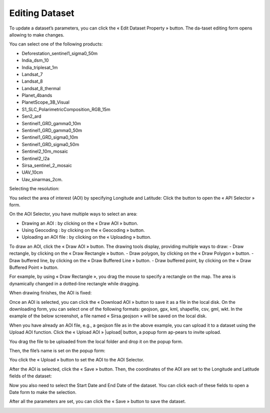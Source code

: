 .. |edit_dataset| image:: ../icons/edit_dataset.png

.. |select| image:: ../icons/select_area.png

.. |draw_aoi| image:: ../icons/draw_aoi.png

.. |upload_aoi| image:: ../icons/upload.png

.. |download_aoi| image:: ../icons/download.png

.. |geocoding| image:: ../icons/geocoding.png

.. |draw_point| image:: ../icons/draw_point.png

.. |draw_polygon| image:: ../icons/draw_polygon.png

.. |draw_line| image:: ../icons/draw_line.png

.. |draw_rectangle| image:: ../icons/draw_rectangle.png

Editing Dataset
===============

To update a dataset’s parameters, you can click the « Edit Dataset Property » |edit_dataset| button. The da-taset editing form opens allowing to make changes.

.. image:: ../images/dataset/edit_dataset_1.png
    :align: center

You can select one of the following products:

-	Deforestation_sentinel1_sigma0_50m
-	India_dsm_10
-	India_triplesat_1m
-	Landsat_7
-	Landsat_8
-	Landsat_8_thermal
-	Planet_4bands
-	PlanetScope_3B_Visual
-	S1_SLC_PolarimetricComposition_RGB_15m
-	Sen2_ard
-	Sentinel1_GRD_gamma0_10m
-	Sentinel1_GRD_gamma0_50m
-	Sentinel1_GRD_sigma0_10m
-	Sentinel1_GRD_sigma0_50m
-	Sentinel2_10m_mosaic
-	Sentinel2_l2a
-	Sirsa_sentinel_2_mosaic
-	UAV_10cm
-	Uav_sinarmas_2cm.

.. image:: ../images/dataset/edit_dataset_2.png
    :align: center

Selecting the resolution:

.. image:: ../images/dataset/edit_dataset_3.png
    :align: center

You select the area of interest (AOI) by specifying Longitude and Latitude: Click the |select| button to open the « API Selector » form.

.. image:: ../images/dataset/edit_dataset_4.png
    :align: center

On the AOI Selector, you have multiple ways to select an area:

-	Drawing an AOI : by clicking on the « Draw AOI » |draw_aoi| button.
-	Using Geocoding : by clicking on the « Geocoding » |geocoding| button.
-	Uploading an AOI file : by clicking on the « Uploading » |upload_aoi| button.

To draw an AOI, click the « Draw AOI » button. The drawing tools display, providing multiple ways to draw:
-	Draw rectangle, by clicking on the « Draw Rectangle » |draw_rectangle| button.
-	Draw polygon, by clicking on the « Draw Polygon » |draw_polygon|  button.
-	Draw buffered line, by clicking on the « Draw Buffered Line » |draw_line| button.
-	Draw buffered point, by clicking on the « Draw Buffered Point » |draw_point| button.

.. image:: ../images/dataset/edit_dataset_5.png
    :align: center

For example, by using « Draw Rectangle », you drag the mouse to specify a rectangle on the map. The area is dynamically changed in a dotted-line rectangle while dragging.

.. image:: ../images/dataset/edit_dataset_6.png
    :align: center

When drawing finishes, the AOI is fixed:

.. image:: ../images/dataset/edit_dataset_7.png
    :align: center

Once an AOI is selected, you can click the « Download AOI » |download_aoi| button to save it as a file in the local disk. On the downloading form, you can select one of the following formats: geojson, gpx, kml, shapefile, csv, gml, wkt.
In the example of the below screenshot, a file named « Sirsa.geojson » will be saved on the local disk.

.. image:: ../images/dataset/edit_dataset_8.png
    :align: center

When you have already an AOI file, e.g., a geojson file as in the above example, you can upload it to a dataset using the Upload AOI function. Click the « Upload AOI » |upload| button, a popup form ap-pears to invite upload.

.. image:: ../images/dataset/edit_dataset_9.png
    :align: center

You drag the file to be uploaded from the local folder and drop it on the popup form.

.. image:: ../images/dataset/edit_dataset_10.png
    :align: center

Then, the file’s name is set on the popup form:

.. image:: ../images/dataset/edit_dataset_11.png
    :align: center

You click the « Upload » button to set the AOI to the AOI Selector.

.. image:: ../images/dataset/edit_dataset_12.png
    :align: center

After the AOI is selected, click the « Save » button. Then, the coordinates of the AOI are set to the Longitude and Latitude fields of the dataset:

.. image:: ../images/dataset/edit_dataset_13.png
    :align: center

Now you also need to select the Start Date and End Date of the dataset. You can click each of these fields to open a Date form to make the selection.

.. image:: ../images/dataset/edit_dataset_14.png
    :align: center

After all the parameters are set, you can click the « Save » button to save the dataset.

.. image:: ../images/dataset/edit_dataset_15.png
    :align: center